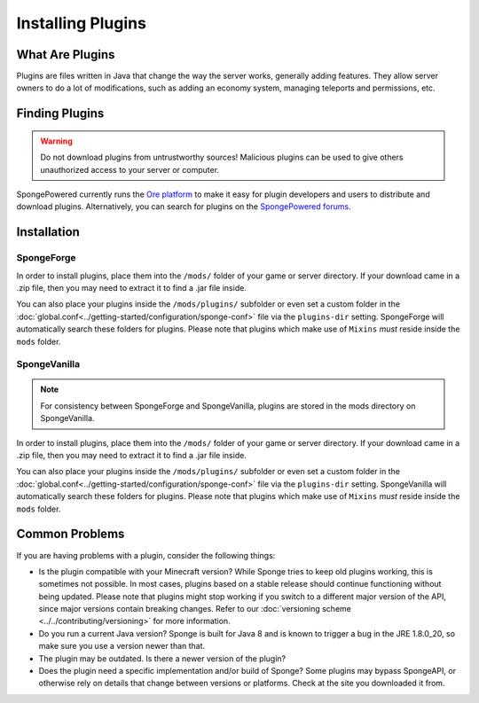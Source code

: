 ==================
Installing Plugins
==================

What Are Plugins
================

Plugins are files written in Java that change the way the server works, generally adding features. They allow server
owners to do a lot of modifications, such as adding an economy system, managing teleports and permissions, etc.

Finding Plugins
===============

.. warning::
    Do not download plugins from untrustworthy sources! Malicious plugins can be used to give others unauthorized access
    to your server or computer.

SpongePowered currently runs the `Ore platform <https://ore.spongepowered.org>`_ to make it easy for plugin developers
and users to distribute and download plugins. Alternatively, you can search for plugins on the
`SpongePowered forums <https://forums.spongepowered.org/c/plugins>`_.

Installation
============

SpongeForge
~~~~~~~~~~~

In order to install plugins, place them into the ``/mods/`` folder of your game or server directory. If your download
came in a .zip file, then you may need to extract it to find a .jar file inside.

You can also place your plugins inside the ``/mods/plugins/`` subfolder or even set a custom folder in the
:doc:`global.conf<../getting-started/configuration/sponge-conf>` file via the ``plugins-dir`` setting. SpongeForge will
automatically search these folders for plugins. Please note that plugins which make use of ``Mixins`` *must* reside
inside the ``mods`` folder.

SpongeVanilla
~~~~~~~~~~~~~

.. note::
    For consistency between SpongeForge and SpongeVanilla, plugins are stored in the mods directory on SpongeVanilla.

In order to install plugins, place them into the ``/mods/`` folder of your game or server directory. If your download
came in a .zip file, then you may need to extract it to find a .jar file inside.

You can also place your plugins inside the ``/mods/plugins/`` subfolder or even set a custom folder in the
:doc:`global.conf<../getting-started/configuration/sponge-conf>` file via the ``plugins-dir`` setting. SpongeVanilla
will automatically search these folders for plugins. Please note that plugins which make use of ``Mixins`` *must* reside
inside the ``mods`` folder.

Common Problems
===============

If you are having problems with a plugin, consider the following things:

* Is the plugin compatible with your Minecraft version? While Sponge tries to keep old plugins working, this is
  sometimes not possible. In most cases, plugins based on a stable release should continue functioning without being
  updated. Please note that plugins might stop working if you switch to a different major version of the API, since
  major versions contain breaking changes. Refer to our :doc:`versioning scheme <../../contributing/versioning>` for
  more information.
* Do you run a current Java version? Sponge is built for Java 8 and is known to trigger a bug in the JRE 1.8.0_20, so
  make sure you use a version newer than that.
* The plugin may be outdated. Is there a newer version of the plugin?
* Does the plugin need a specific implementation and/or build of Sponge? Some plugins may bypass SpongeAPI, or
  otherwise rely on details that change between versions or platforms. Check at the site you downloaded it from.
